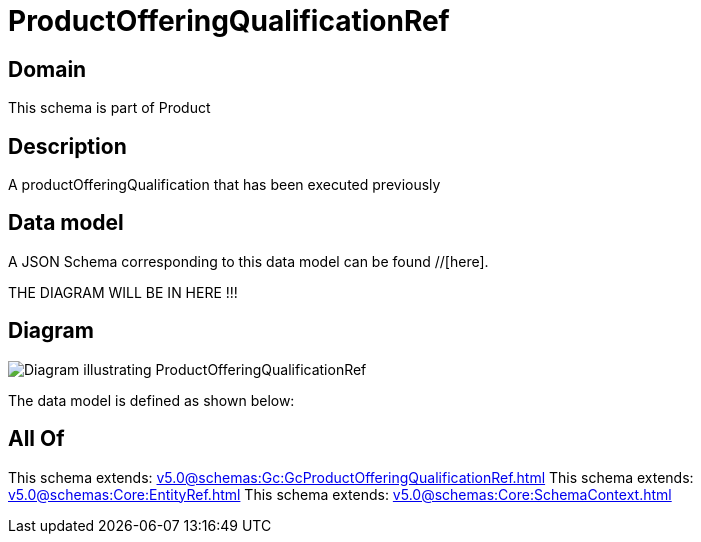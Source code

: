 = ProductOfferingQualificationRef

[#domain]
== Domain

This schema is part of Product

[#description]
== Description
A productOfferingQualification that has been executed previously


[#data_model]
== Data model

A JSON Schema corresponding to this data model can be found //[here].

THE DIAGRAM WILL BE IN HERE !!!

[#diagram]
== Diagram
image::Resource_ProductOfferingQualificationRef.png[Diagram illustrating ProductOfferingQualificationRef]


The data model is defined as shown below:


[#all_of]
== All Of

This schema extends: xref:v5.0@schemas:Gc:GcProductOfferingQualificationRef.adoc[]
This schema extends: xref:v5.0@schemas:Core:EntityRef.adoc[]
This schema extends: xref:v5.0@schemas:Core:SchemaContext.adoc[]
